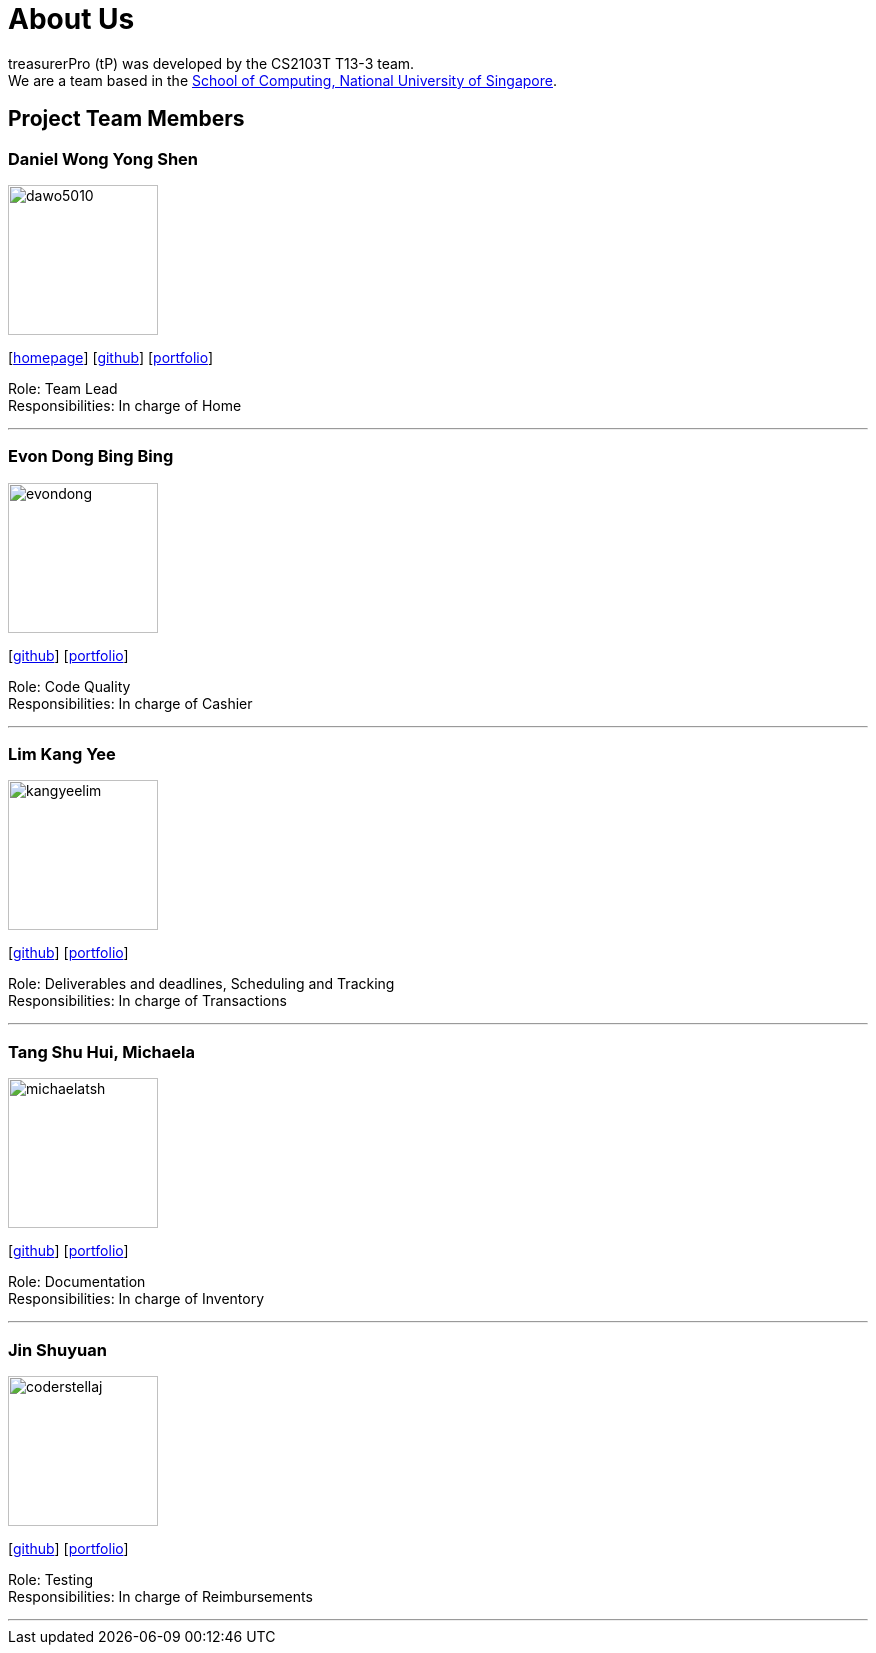 = About Us
:site-section: AboutUs
:relfileprefix: team/
:imagesDir: images
:stylesDir: stylesheets

treasurerPro (tP) was developed by the CS2103T T13-3 team. +
We are a team based in the http://www.comp.nus.edu.sg[School of Computing, National University of Singapore].

== Project Team Members

=== Daniel Wong Yong Shen

image::dawo5010.png[width="150",align="left"]
{empty}[https://dawo.me/[homepage]] [https://github.com/dawo5010[github]] [<<dawo5010#, portfolio>>]

Role: Team Lead +
Responsibilities: In charge of Home

'''

=== Evon Dong Bing Bing

image::evondong.png[width="150",align="left"]
{empty}[http://github.com/EvonDong[github]] [<<evondong#, portfolio>>]

Role: Code Quality +
Responsibilities: In charge of Cashier

'''

=== Lim Kang Yee

image::kangyeelim.png[width="150",align="left"]
{empty}[http://github.com/kangyeelim[github]] [<<kangyeelim#, portfolio>>]

Role: Deliverables and deadlines, Scheduling and Tracking +
Responsibilities: In charge of Transactions

'''

=== Tang Shu Hui, Michaela

image::michaelatsh.png[width="150",align="left"]
{empty}[http://github.com/MichaelaTSH[github]] [<<michealatsh#, portfolio>>]

Role: Documentation +
Responsibilities: In charge of Inventory

'''

=== Jin Shuyuan

image::coderstellaj.png[width="150",align="left"]
{empty}[http://github.com/CoderStellaJ[github]] [<<coderstellaj#, portfolio>>]

Role: Testing +
Responsibilities: In charge of Reimbursements

'''
